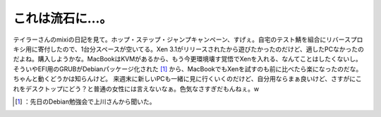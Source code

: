 ﻿これは流石に…。
################


テイラーさんのmixiの日記を見て。ホップ・ステップ・ジャンプキャンペーン、すげぇ。自宅のテスト鯖を組合にリバースプロキシ用に寄付したので、1台分スペースが空いてる。Xen 3.1がリリースされたから遊びたかったのだけど、適したPCなかったのだよね。購入しようかな。MacBookはKVMがあるから、もう今更環境壊す覚悟でXenを入れる、なんてことはしたくないし。そういやEFI用のGRUBがDebianパッケージ化された [#]_ から、MacBookでもXenを試すのも前に比べたら楽になったのだな。ちゃんと動くどうかは知らんけど。
来週末に新しいPCも一緒に見に行くいくのだけど、自分用ならまぁ良いけど、さすがにこれをデスクトップにどう？と普通の女性には言えないなぁ。色気なさすぎだもんねぇ。w



.. [#] ：先日のDebian勉強会で上川さんから聞いた。



.. author:: mkouhei
.. categories:: computer, 
.. tags::
.. comments::



